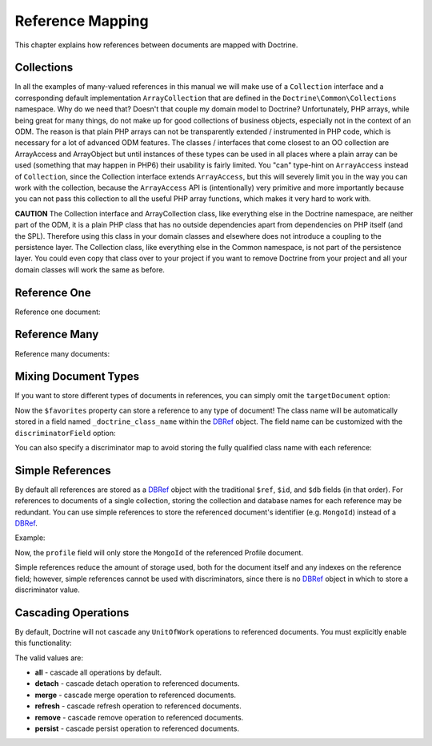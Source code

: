 Reference Mapping
=================

This chapter explains how references between documents are mapped
with Doctrine.

Collections
-----------

In all the examples of many-valued references in this manual we
will make use of a ``Collection`` interface and a corresponding
default implementation ``ArrayCollection`` that are defined in the
``Doctrine\Common\Collections`` namespace. Why do we need that?
Doesn't that couple my domain model to Doctrine? Unfortunately, PHP
arrays, while being great for many things, do not make up for good
collections of business objects, especially not in the context of
an ODM. The reason is that plain PHP arrays can not be
transparently extended / instrumented in PHP code, which is
necessary for a lot of advanced ODM features. The classes /
interfaces that come closest to an OO collection are ArrayAccess
and ArrayObject but until instances of these types can be used in
all places where a plain array can be used (something that may
happen in PHP6) their usability is fairly limited. You "can"
type-hint on ``ArrayAccess`` instead of ``Collection``, since the
Collection interface extends ``ArrayAccess``, but this will
severely limit you in the way you can work with the collection,
because the ``ArrayAccess`` API is (intentionally) very primitive
and more importantly because you can not pass this collection to
all the useful PHP array functions, which makes it very hard to
work with.

**CAUTION** The Collection interface and ArrayCollection class,
like everything else in the Doctrine namespace, are neither part of
the ODM, it is a plain PHP class that has no outside dependencies
apart from dependencies on PHP itself (and the SPL). Therefore
using this class in your domain classes and elsewhere does not
introduce a coupling to the persistence layer. The Collection
class, like everything else in the Common namespace, is not part of
the persistence layer. You could even copy that class over to your
project if you want to remove Doctrine from your project and all
your domain classes will work the same as before.

.. _reference_one:

Reference One
-------------

Reference one document:

.. configuration-block::

    .. code-block:: php

        <?php

        /** @Document */
        class Product
        {
            // ...

            /**
             * @ReferenceOne(targetDocument="Shipping")
             */
            private $shipping;

            // ...
        }

        /** @Document */
        class Shipping
        {
            // ...
        }

    .. code-block:: xml

        <?xml version="1.0" encoding="UTF-8"?>
        <doctrine-mongo-mapping xmlns="http://doctrine-project.org/schemas/odm/doctrine-mongo-mapping"
                        xmlns:xsi="http://www.w3.org/2001/XMLSchema-instance"
                        xsi:schemaLocation="http://doctrine-project.org/schemas/odm/doctrine-mongo-mapping
                        http://doctrine-project.org/schemas/odm/doctrine-mongo-mapping.xsd">
          <document name="Documents\Product">
                <reference-one field="shipping" target-document="Documents\Shipping" />
          </document>
        </doctrine-mongo-mapping>

    .. code-block:: yaml

        User:
          type: document
          referenceOne:
            shipping:
              targetDocument: Documents\Shipping

.. _reference_many:

Reference Many
--------------

Reference many documents:

.. configuration-block::

    .. code-block:: php

        <?php

        /** @Document */
        class User
        {
            // ...

            /**
             * @ReferenceMany(targetDocument="Account")
             */
            private $accounts = array();

            // ...
        }

        /** @Document */
        class Account
        {
            // ...
        }

    .. code-block:: xml

        <?xml version="1.0" encoding="UTF-8"?>
        <doctrine-mongo-mapping xmlns="http://doctrine-project.org/schemas/odm/doctrine-mongo-mapping"
                        xmlns:xsi="http://www.w3.org/2001/XMLSchema-instance"
                        xsi:schemaLocation="http://doctrine-project.org/schemas/odm/doctrine-mongo-mapping
                        http://doctrine-project.org/schemas/odm/doctrine-mongo-mapping.xsd">
          <document name="Documents\Product">
                <reference-many field="accounts" target-document="Documents\Account" />
          </document>
        </doctrine-mongo-mapping>

    .. code-block:: yaml

        User:
          type: document
          referenceMany:
            accounts:
              targetDocument: Documents\Account

Mixing Document Types
---------------------

If you want to store different types of documents in references, you can simply
omit the ``targetDocument`` option:

.. configuration-block::

    .. code-block:: php

        <?php

        /** @Document */
        class User
        {
            // ..

            /** @ReferenceMany */
            private $favorites = array();

            // ...
        }

    .. code-block:: xml

        <field fieldName="favorites" />

    .. code-block:: yaml

        referenceMany:
            favorites: ~

Now the ``$favorites`` property can store a reference to any type of document!
The class name will be automatically stored in a field named
``_doctrine_class_name`` within the `DBRef`_ object. The field name can be
customized with the ``discriminatorField`` option:

.. configuration-block::

    .. code-block:: php

        <?php

        /** @Document */
        class User
        {
            // ..

            /**
             * @ReferenceMany(discriminatorField="type")
             */
            private $favorites = array();

            // ...
        }

    .. code-block:: xml

        <reference-many fieldName="favorites">
            <discriminator-field name="type" />
        </reference-many>

    .. code-block:: yaml

        referenceMany:
          favorites:
            discriminatorField: type

You can also specify a discriminator map to avoid storing the fully qualified
class name with each reference:

.. configuration-block::

    .. code-block:: php

        <?php

        /** @Document */
        class User
        {
            // ..

            /**
             * @ReferenceMany(
             *   discriminatorMap={
             *     "album"="Album",
             *     "song"="Song"
             *   }
             * )
             */
            private $favorites = array();

            // ...
        }

    .. code-block:: xml

        <reference-many fieldName="favorites">
            <discriminator-map>
                <discriminator-mapping value="album" class="Documents\Album" />
                <discriminator-mapping value="song" class="Documents\Song" />
            </discriminator-map>
        </reference-many>

    .. code-block:: yaml

        referenceMany:
          favorites:
            discriminatorMap:
              album: Documents\Album
              song: Documents\Song

.. _simple_references:

Simple References
-----------------

By default all references are stored as a `DBRef`_ object with the traditional
``$ref``, ``$id``, and ``$db`` fields (in that order). For references to
documents of a single collection, storing the collection and database names for
each reference may be redundant. You can use simple references to store the
referenced document's identifier (e.g. ``MongoId``) instead of a `DBRef`_.

Example:

.. configuration-block::

    .. code-block:: php

        <?php

        /**
         * @ReferenceOne(targetDocument="Profile", simple=true)
         */
        private $profile;

    .. code-block:: xml

        <reference-one target-document="Documents\Profile", simple="true" />

    .. code-block:: yaml

        referenceOne:
          profile:
            simple: true

Now, the ``profile`` field will only store the ``MongoId`` of the referenced
Profile document.

Simple references reduce the amount of storage used, both for the document
itself and any indexes on the reference field; however, simple references cannot
be used with discriminators, since there is no `DBRef`_ object in which to store
a discriminator value.

Cascading Operations
--------------------

By default, Doctrine will not cascade any ``UnitOfWork`` operations to
referenced documents. You must explicitly enable this functionality:

.. configuration-block::

    .. code-block:: php

        <?php

        /**
         * @ReferenceOne(targetDocument="Profile", cascade={"persist"})
         */
        private $profile;

    .. code-block:: xml

        <reference-one target-document="Documents\Profile">
            <cascade>
                <persist/>
            </cascade>
        </reference-one>

    .. code-block:: yaml

        referenceOne:
          profile:
            cascade: [persist]

The valid values are:

-  **all** - cascade all operations by default.
-  **detach** - cascade detach operation to referenced documents.
-  **merge** - cascade merge operation to referenced documents.
-  **refresh** - cascade refresh operation to referenced documents.
-  **remove** - cascade remove operation to referenced documents.
-  **persist** - cascade persist operation to referenced documents.

.. _`DBRef`: http://docs.mongodb.org/manual/reference/database-references/#dbref
